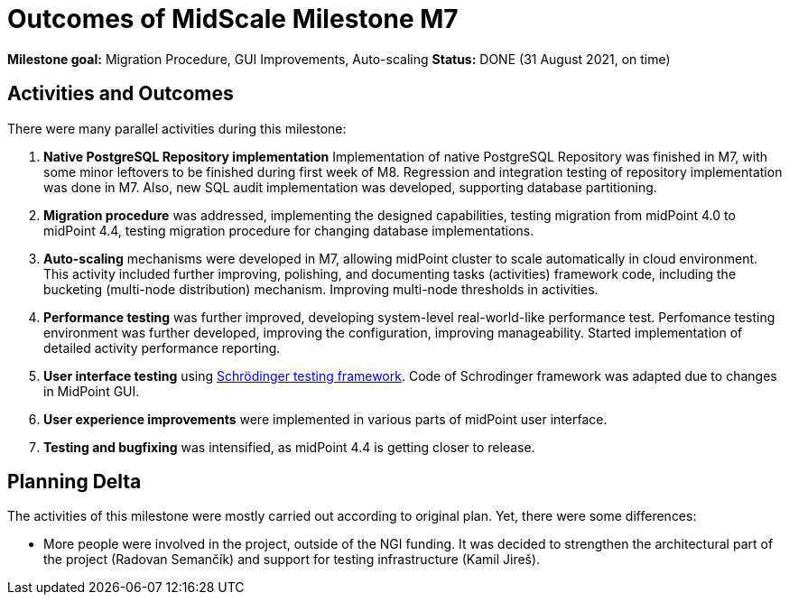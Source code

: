 = Outcomes of MidScale Milestone M7
:page-nav-title: M7

*Milestone goal:* Migration Procedure, GUI Improvements, Auto-scaling
*Status:* DONE (31 August 2021, on time)

== Activities and Outcomes

There were many parallel activities during this milestone:

. *Native PostgreSQL Repository implementation*
Implementation of native PostgreSQL Repository was finished in M7, with some minor leftovers to be finished during first week of M8.
Regression and integration testing of repository implementation was done in M7.
Also, new SQL audit implementation was developed, supporting database partitioning.

. *Migration procedure* was addressed, implementing the designed capabilities, testing migration from midPoint 4.0 to midPoint 4.4, testing migration procedure for changing database implementations.

. *Auto-scaling* mechanisms were developed in M7, allowing midPoint cluster to scale automatically in cloud environment.
This activity included further improving, polishing, and documenting tasks (activities) framework code, including the bucketing (multi-node distribution) mechanism. Improving multi-node thresholds in activities.

. *Performance testing* was further improved, developing system-level real-world-like performance test.
Perfomance testing environment was further developed, improving the configuration, improving manageability.
Started implementation of detailed activity performance reporting.

. *User interface testing* using link:../../design/schrodinger-design/[Schrödinger testing framework].
Code of Schrodinger framework was adapted due to changes in MidPoint GUI.

. *User experience improvements* were implemented in various parts of midPoint user interface.

. *Testing and bugfixing* was intensified, as midPoint 4.4 is getting closer to release.

== Planning Delta

The activities of this milestone were mostly carried out according to original plan.
Yet, there were some differences:

* More people were involved in the project, outside of the NGI funding.
It was decided to strengthen the architectural part of the project (Radovan Semančík) and support for testing infrastructure (Kamil Jireš).
